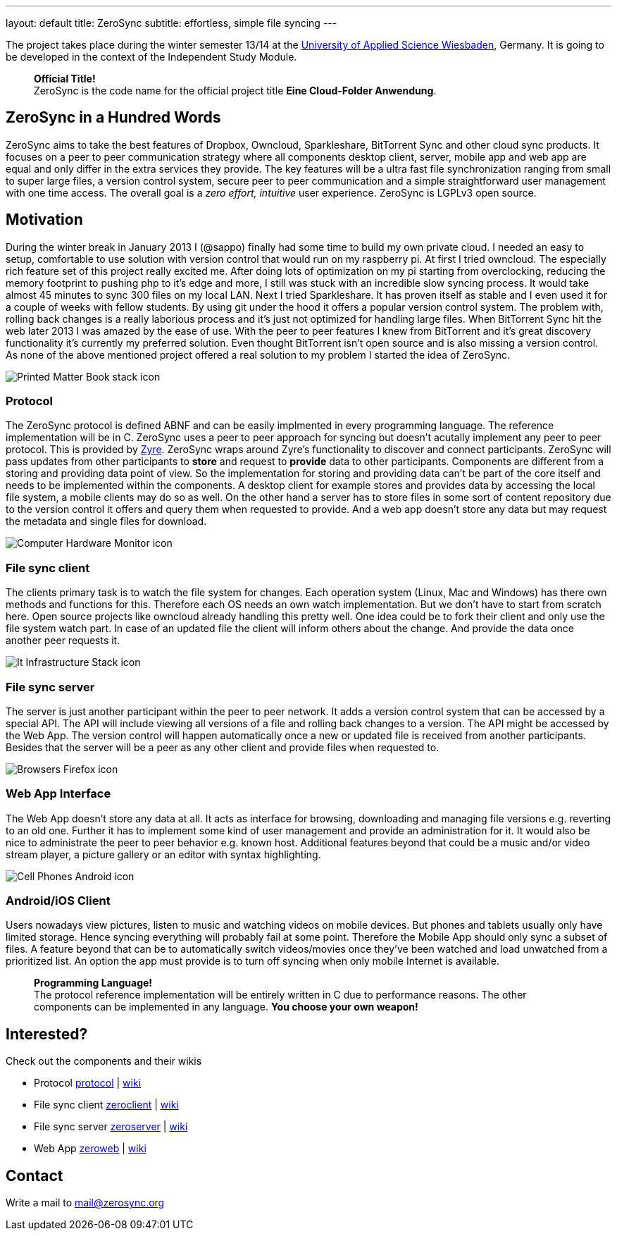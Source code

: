 ---
layout: default
title: ZeroSync
subtitle: effortless, simple file syncing
---

The project takes place during the winter semester 13/14 at the http://www.hs-rm.de/en/dcsm-faculty/degree-programs/applied-computer-science-bsc/index.html[University of Applied Science Wiesbaden], Germany. It is going to be developed in the context of the Independent Study Module. 

> *Official Title!* +
ZeroSync is the code name for the official project title *Eine Cloud-Folder Anwendung*.

== ZeroSync in a Hundred Words

ZeroSync aims to take the best features of Dropbox, Owncloud, Sparkleshare, BitTorrent Sync and other cloud sync products. It focuses on a peer to peer communication strategy where all components desktop client, server, mobile app and web app are equal and only differ in the extra services they provide. The key features will be a ultra fast file synchronization ranging from small to super large files, a version control system, secure peer to peer communication and a simple straightforward user management with one time access. The overall goal is a _zero effort, intuitive_ user experience. ZeroSync is LGPLv3 open source.

== Motivation

During the winter break in January 2013 I (@sappo) finally had some time to build my own private cloud. I needed an easy to setup, comfortable to use solution with version control that would run on my raspberry pi.
At first I tried owncloud. The especially rich feature set of this project really excited me. After doing lots of optimization on my pi starting from overclocking, reducing the memory footprint to pushing php to it's edge and more, I still was stuck with an incredible slow syncing process. It would take almost 45 minutes to sync 300 files on my local LAN. Next I tried Sparkleshare. It has proven itself as stable and I even used it for a couple of weeks with fellow students. By using git under the hood it offers a popular version control system. The problem with, rolling back changes is a really laborious process and it's just not optimized for handling large files. When BitTorrent Sync hit the web later 2013 I was amazed by the ease of use. With the peer to peer features I knew from BitTorrent and it's great discovery functionality it's currently my preferred solution. Even thought BitTorrent isn't open source and is also missing a version control.
As none of the above mentioned project offered a real solution to my problem I started the idea of ZeroSync.

[.component]
image::icon_lib/Printed-Matter-Book-stack-icon.png[]

=== Protocol
The ZeroSync protocol is defined ABNF and can be easily implmented in every programming language. The reference implementation will be in C. ZeroSync uses a peer to peer approach for syncing but doesn't acutally implement any peer to peer protocol. This is provided by http://github.com/zermomq/zyre[Zyre]. ZeroSync wraps around Zyre's functionality to discover and connect participants. ZeroSync will pass updates from other participants to *store* and request to *provide* data to other participants. Components are different from a storing and providing data point of view. So the implementation for storing and providing data can't be part of the core itself and needs to be implemented within the components. A desktop client for example stores and provides data by accessing the local file system, a mobile clients may do so as well. On the other hand a server has to store files in some sort of content repository due to the version control it offers and query them when requested to provide. And a web app doesn't store any data but may request the metadata and single files for download.

[.component]
image::icon_lib/Computer-Hardware-Monitor-icon.png[]

=== File sync client
The clients primary task is to watch the file system for changes. Each operation system (Linux, Mac and Windows) has there own methods and functions for this. Therefore each OS needs an own watch implementation.  But we don't have to start from scratch here. Open source projects like owncloud already handling this pretty well. One idea could be to fork their client and only use the file system watch part. In case of an updated file the client will inform others about the change. And provide the data once another peer requests it.

[.component]
image::icon_lib/It-Infrastructure-Stack-icon.png[]

=== File sync server
The server is just another participant within the peer to peer network. It adds a version control system that can be accessed by a special API. The API will include viewing all versions of a file and rolling back changes to a version. The API might be accessed by the Web App. The version control will happen automatically once a new or updated file is received from another participants. Besides that the server will be a peer as any other client and provide files when requested to. 

[.component]
image::icon_lib/Browsers-Firefox-icon.png[]

=== Web App Interface
The Web App doesn't store any data at all. It acts as interface for browsing, downloading and managing file versions e.g. reverting to an old one. Further it has to implement some kind of user management and provide an administration for it. It would also be nice to administrate the peer to peer behavior e.g. known host. Additional features beyond that could be a music and/or video stream player, a picture gallery or an editor with syntax highlighting.

[.component]
image::icon_lib/Cell-Phones-Android-icon.png[]

=== Android/iOS Client
Users nowadays view pictures, listen to music and watching videos on mobile devices. But phones and tablets usually only have limited storage. Hence syncing everything will probably fail at some point. Therefore the Mobile App should only sync a subset of files. A feature beyond that can be to automatically switch videos/movies once they've been watched and load unwatched from a prioritized list. An option the app must provide is to turn off syncing when only mobile Internet is available.

> *Programming Language!* + 
The protocol reference implementation will be entirely written in C due to performance reasons. The other components can be implemented in any language. *You choose your own weapon!*

== Interested?

Check out the components and their wikis

* Protocol http://protocol.zerosync.org[protocol] | http://wiki.protocol.zerosync.org[wiki]
* File sync client http://zclient.zerosync.org[zeroclient] | http://wiki.zclient.zerosync.org[wiki]
* File sync server http://zserver.zerosync.org[zeroserver] | http://wiki.zserver.zerosync.org[wiki]
* Web App http://web.zerosync.org[zeroweb] | http://wiki.web.zerosync.org[wiki]

== Contact

Write a mail to mail@zerosync.org
